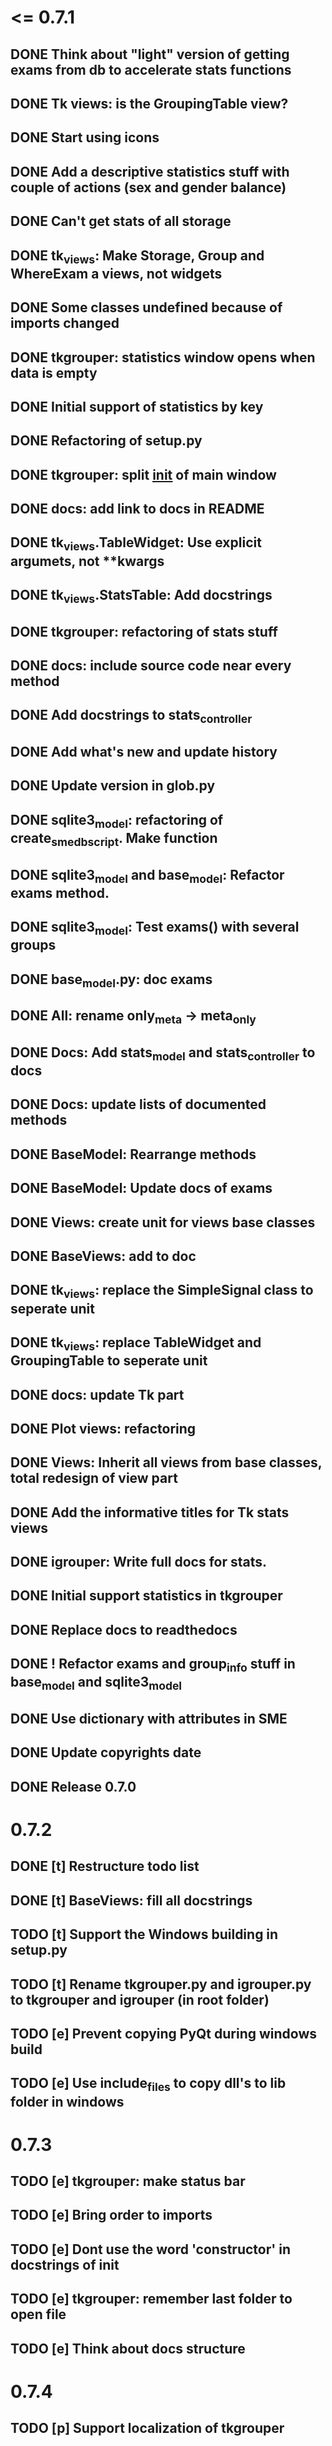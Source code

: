 * <= 0.7.1
** DONE Think about "light" version of getting exams from db to accelerate stats functions
** DONE Tk views: is the GroupingTable view?
** DONE Start using icons
** DONE Add a descriptive statistics stuff with couple of actions (sex and gender balance)
** DONE Can't get stats of all storage
** DONE tk_views: Make Storage, Group and WhereExam a views, not widgets
** DONE Some classes undefined because of imports changed
** DONE tkgrouper: statistics window opens when data is empty
** DONE Initial support of statistics by key
** DONE Refactoring of setup.py
** DONE tkgrouper: split __init__ of main window
** DONE docs: add link to docs in README
** DONE tk_views.TableWidget: Use explicit argumets, not **kwargs
** DONE tk_views.StatsTable: Add docstrings 
** DONE tkgrouper: refactoring of stats stuff
** DONE docs: include source code near every method
** DONE Add docstrings to stats_controller
** DONE Add what's new and update history
** DONE Update version in glob.py
** DONE sqlite3_model: refactoring of create_sme_db_script. Make function
** DONE sqlite3_model and base_model: Refactor exams method.
** DONE sqlite3_model: Test exams() with several groups
** DONE base_model.py: doc exams
** DONE All: rename only_meta -> meta_only
** DONE Docs: Add stats_model and stats_controller to docs
** DONE Docs: update lists of documented methods
** DONE BaseModel: Rearrange methods 
** DONE BaseModel: Update docs of exams
** DONE Views: create unit for views base classes
** DONE BaseViews: add to doc
** DONE tk_views: replace the SimpleSignal class to seperate unit
** DONE tk_views: replace TableWidget and GroupingTable to seperate unit
** DONE docs: update Tk part
** DONE Plot views: refactoring
** DONE Views: Inherit all views from base classes, total redesign of view part
** DONE Add the informative titles for Tk stats views
** DONE igrouper: Write full docs for stats.
** DONE Initial support statistics in tkgrouper
** DONE Replace docs to readthedocs
** DONE ! Refactor exams and group_info stuff in base_model and sqlite3_model
** DONE Use dictionary with attributes in SME
** DONE Update copyrights date
** DONE Release 0.7.0
* 0.7.2
** DONE [t] Restructure todo list
** DONE [t] BaseViews: fill all docstrings
** TODO [t] Support the Windows building in setup.py
** TODO [t] Rename tkgrouper.py and igrouper.py to tkgrouper and igrouper (in root folder)
** TODO [e] Prevent copying PyQt during windows build
** TODO [e] Use include_files to copy dll's to lib folder in windows
* 0.7.3
** TODO [e] tkgrouper: make status bar
** TODO [e] Bring order to imports
** TODO [e] Dont use the word 'constructor' in docstrings of init
** TODO [e] tkgrouper: remember last folder to open file
** TODO [e] Think about docs structure
* 0.7.4
** TODO [p] Support localization of tkgrouper
** TODO [e] stats_controller: check if some views are None
** TODO [e] Remove init actions from global space
** TODO [e] tkgrouper: set shortcuts to main actions
** TODO [e] Find the way to translate the names of columns
** TODO [e] Use state machine for enabling and disabling of items
** TODO [p] Think about independant of concreete model tests, more universal
* 0.7.5
** TODO [p] Show the quality of signals in plots
** TODO [p] Show spectrums of detrended signals in plots
